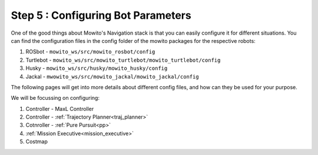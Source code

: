 
.. _config:

=======================================
Step 5 : Configuring Bot Parameters
=======================================

One of the good things about Mowito's Navigation stack is that you can easily configure it for different situations. You can find the configuration files in the config folder of the mowito packages for the respective robots:

1. ROSbot - ``mowito_ws/src/mowito_rosbot/config``
2. Turtlebot - ``mowito_ws/src/mowito_turtlebot/mowito_turtlebot/config``
3. Husky - ``mowito_ws/src/husky/mowito_husky/config``
4. Jackal - ``mwowito_ws/src/mowito_jackal/mowito_jackal/config``


The following pages will get into more details about different config files, and how can they be used for your purpose.

We will be focussing on configuring:

1. Controller - MaxL Controller
2. Controller - :ref:`Trajectory Planner<traj_planner>`
3. Cotnroller - :ref:`Pure Pursuit<pp>`
4. :ref:`Mission Executive<mission_executive>`
5. Costmap


